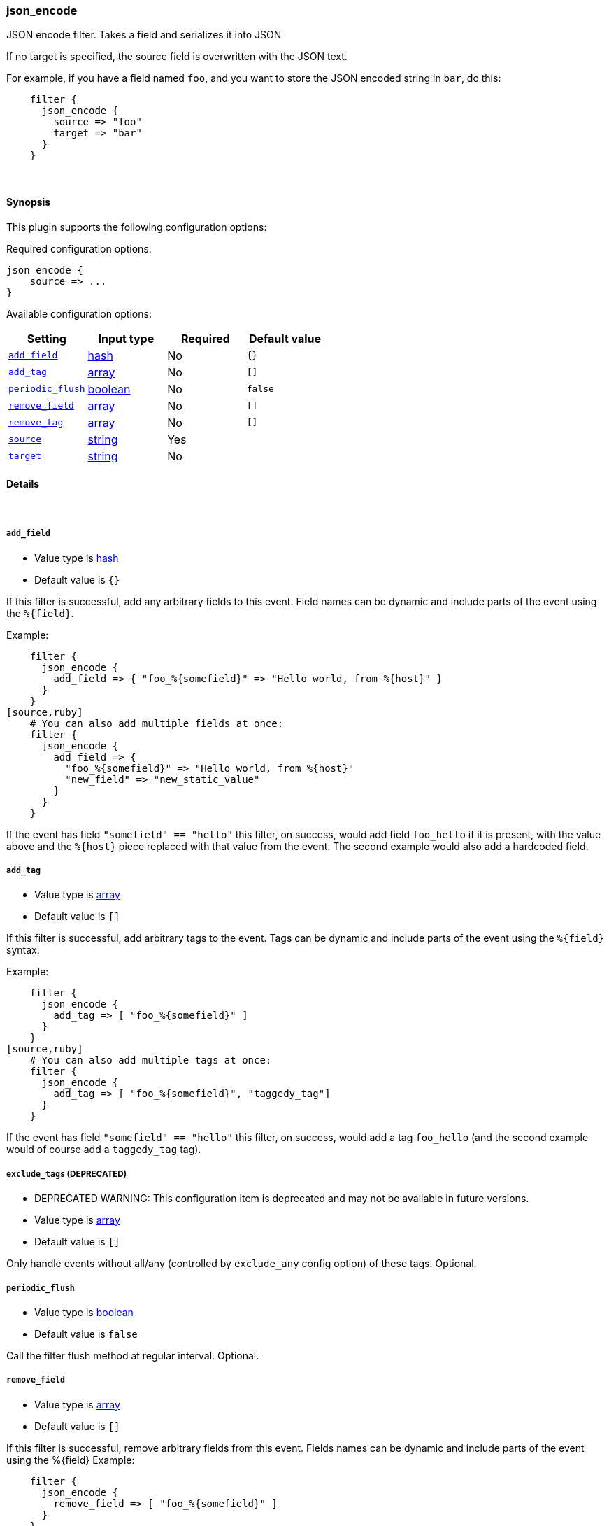 [[plugins-filters-json_encode]]
=== json_encode

JSON encode filter. Takes a field and serializes it into JSON

If no target is specified, the source field is overwritten with the JSON
text.

For example, if you have a field named `foo`, and you want to store the
JSON encoded string in `bar`, do this:
[source,ruby]
    filter {
      json_encode {
        source => "foo"
        target => "bar"
      }
    }

&nbsp;

==== Synopsis

This plugin supports the following configuration options:


Required configuration options:

[source,json]
--------------------------
json_encode {
    source => ... 
}
--------------------------



Available configuration options:

[cols="<,<,<,<m",options="header",]
|=======================================================================
|Setting |Input type|Required|Default value
| <<plugins-filters-json_encode-add_field>> |<<hash,hash>>|No|`{}`
| <<plugins-filters-json_encode-add_tag>> |<<array,array>>|No|`[]`
| <<plugins-filters-json_encode-periodic_flush>> |<<boolean,boolean>>|No|`false`
| <<plugins-filters-json_encode-remove_field>> |<<array,array>>|No|`[]`
| <<plugins-filters-json_encode-remove_tag>> |<<array,array>>|No|`[]`
| <<plugins-filters-json_encode-source>> |<<string,string>>|Yes|
| <<plugins-filters-json_encode-target>> |<<string,string>>|No|
|=======================================================================


==== Details

&nbsp;

[[plugins-filters-json_encode-add_field]]
===== `add_field` 

  * Value type is <<hash,hash>>
  * Default value is `{}`

If this filter is successful, add any arbitrary fields to this event.
Field names can be dynamic and include parts of the event using the `%{field}`.

Example:
[source,ruby]
    filter {
      json_encode {
        add_field => { "foo_%{somefield}" => "Hello world, from %{host}" }
      }
    }
[source,ruby]
    # You can also add multiple fields at once:
    filter {
      json_encode {
        add_field => {
          "foo_%{somefield}" => "Hello world, from %{host}"
          "new_field" => "new_static_value"
        }
      }
    }

If the event has field `"somefield" == "hello"` this filter, on success,
would add field `foo_hello` if it is present, with the
value above and the `%{host}` piece replaced with that value from the
event. The second example would also add a hardcoded field.

[[plugins-filters-json_encode-add_tag]]
===== `add_tag` 

  * Value type is <<array,array>>
  * Default value is `[]`

If this filter is successful, add arbitrary tags to the event.
Tags can be dynamic and include parts of the event using the `%{field}`
syntax.

Example:
[source,ruby]
    filter {
      json_encode {
        add_tag => [ "foo_%{somefield}" ]
      }
    }
[source,ruby]
    # You can also add multiple tags at once:
    filter {
      json_encode {
        add_tag => [ "foo_%{somefield}", "taggedy_tag"]
      }
    }

If the event has field `"somefield" == "hello"` this filter, on success,
would add a tag `foo_hello` (and the second example would of course add a `taggedy_tag` tag).

[[plugins-filters-json_encode-exclude_tags]]
===== `exclude_tags`  (DEPRECATED)

  * DEPRECATED WARNING: This configuration item is deprecated and may not be available in future versions.
  * Value type is <<array,array>>
  * Default value is `[]`

Only handle events without all/any (controlled by `exclude_any` config
option) of these tags.
Optional.

[[plugins-filters-json_encode-periodic_flush]]
===== `periodic_flush` 

  * Value type is <<boolean,boolean>>
  * Default value is `false`

Call the filter flush method at regular interval.
Optional.

[[plugins-filters-json_encode-remove_field]]
===== `remove_field` 

  * Value type is <<array,array>>
  * Default value is `[]`

If this filter is successful, remove arbitrary fields from this event.
Fields names can be dynamic and include parts of the event using the %{field}
Example:
[source,ruby]
    filter {
      json_encode {
        remove_field => [ "foo_%{somefield}" ]
      }
    }
[source,ruby]
    # You can also remove multiple fields at once:
    filter {
      json_encode {
        remove_field => [ "foo_%{somefield}", "my_extraneous_field" ]
      }
    }

If the event has field `"somefield" == "hello"` this filter, on success,
would remove the field with name `foo_hello` if it is present. The second
example would remove an additional, non-dynamic field.

[[plugins-filters-json_encode-remove_tag]]
===== `remove_tag` 

  * Value type is <<array,array>>
  * Default value is `[]`

If this filter is successful, remove arbitrary tags from the event.
Tags can be dynamic and include parts of the event using the `%{field}`
syntax.

Example:
[source,ruby]
    filter {
      json_encode {
        remove_tag => [ "foo_%{somefield}" ]
      }
    }
[source,ruby]
    # You can also remove multiple tags at once:
    filter {
      json_encode {
        remove_tag => [ "foo_%{somefield}", "sad_unwanted_tag"]
      }
    }

If the event has field `"somefield" == "hello"` this filter, on success,
would remove the tag `foo_hello` if it is present. The second example
would remove a sad, unwanted tag as well.

[[plugins-filters-json_encode-source]]
===== `source` 

  * This is a required setting.
  * Value type is <<string,string>>
  * There is no default value for this setting.

The field to convert to JSON.

[[plugins-filters-json_encode-tags]]
===== `tags`  (DEPRECATED)

  * DEPRECATED WARNING: This configuration item is deprecated and may not be available in future versions.
  * Value type is <<array,array>>
  * Default value is `[]`

Only handle events with all/any (controlled by `include_any` config option) of these tags.
Optional.

[[plugins-filters-json_encode-target]]
===== `target` 

  * Value type is <<string,string>>
  * There is no default value for this setting.

The field to write the JSON into. If not specified, the source
field will be overwritten.

[[plugins-filters-json_encode-type]]
===== `type`  (DEPRECATED)

  * DEPRECATED WARNING: This configuration item is deprecated and may not be available in future versions.
  * Value type is <<string,string>>
  * Default value is `""`

Note that all of the specified routing options (`type`,`tags`,`exclude_tags`,`include_fields`,
`exclude_fields`) must be met in order for the event to be handled by the filter.
The type to act on. If a type is given, then this filter will only
act on messages with the same type. See any input plugin's "type"
attribute for more.
Optional.

